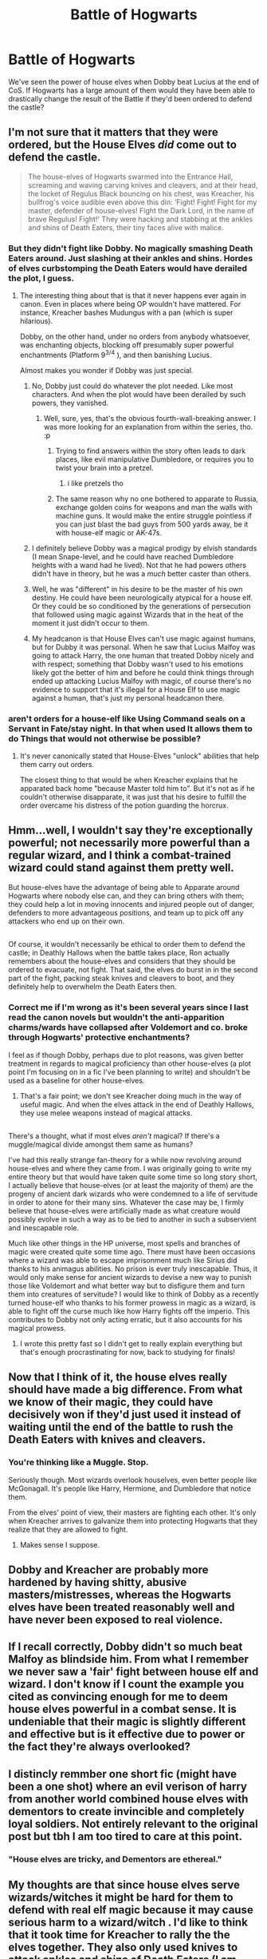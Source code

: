 #+TITLE: Battle of Hogwarts

* Battle of Hogwarts
:PROPERTIES:
:Score: 6
:DateUnix: 1513402754.0
:DateShort: 2017-Dec-16
:FlairText: Discussion
:END:
We've seen the power of house elves when Dobby beat Lucius at the end of CoS. If Hogwarts has a large amount of them would they have been able to drastically change the result of the Battle if they'd been ordered to defend the castle?


** I'm not sure that it matters that they were ordered, but the House Elves /did/ come out to defend the castle.

#+begin_quote
  The house-elves of Hogwarts swarmed into the Entrance Hall, screaming and waving carving knives and cleavers, and at their head, the locket of Regulus Black bouncing on his chest, was Kreacher, his bullfrog's voice audible even above this din: ‘Fight! Fight! Fight for my master, defender of house-elves! Fight the Dark Lord, in the name of brave Regulus! Fight!' They were hacking and stabbing at the ankles and shins of Death Eaters, their tiny faces alive with malice.
#+end_quote
:PROPERTIES:
:Author: FerusGrim
:Score: 19
:DateUnix: 1513404318.0
:DateShort: 2017-Dec-16
:END:

*** But they didn't fight like Dobby. No magically smashing Death Eaters around. Just slashing at their ankles and shins. Hordes of elves curbstomping the Death Eaters would have derailed the plot, I guess.
:PROPERTIES:
:Author: Starfox5
:Score: 14
:DateUnix: 1513412029.0
:DateShort: 2017-Dec-16
:END:

**** The interesting thing about that is that it never happens ever again in canon. Even in places where being OP wouldn't have mattered. For instance, Kreacher bashes Mudungus with a pan (which is super hilarious).

Dobby, on the other hand, under no orders from anybody whatsoever, was enchanting objects, blocking off presumably super powerful enchantments (Platform 9^{3/4} ), and then banishing Lucius.

Almost makes you wonder if Dobby was just special.
:PROPERTIES:
:Author: FerusGrim
:Score: 13
:DateUnix: 1513413623.0
:DateShort: 2017-Dec-16
:END:

***** No, Dobby just could do whatever the plot needed. Like most characters. And when the plot would have been derailed by such powers, they vanished.
:PROPERTIES:
:Author: Starfox5
:Score: 16
:DateUnix: 1513413701.0
:DateShort: 2017-Dec-16
:END:

****** Well, sure, yes, that's the obvious fourth-wall-breaking answer. I was more looking for an explanation from within the series, tho. :p
:PROPERTIES:
:Author: FerusGrim
:Score: 9
:DateUnix: 1513413854.0
:DateShort: 2017-Dec-16
:END:

******* Trying to find answers within the story often leads to dark places, like evil manipulative Dumbledore, or requires you to twist your brain into a pretzel.
:PROPERTIES:
:Author: Starfox5
:Score: 11
:DateUnix: 1513414087.0
:DateShort: 2017-Dec-16
:END:

******** i like pretzels tho
:PROPERTIES:
:Author: lightningowl15
:Score: 6
:DateUnix: 1513439969.0
:DateShort: 2017-Dec-16
:END:


******* The same reason why no one bothered to apparate to Russia, exchange golden coins for weapons and man the walls with machine guns. It would make the entire struggle pointless if you can just blast the bad guys from 500 yards away, be it with house-elf magic or AK-47s.
:PROPERTIES:
:Author: Hellstrike
:Score: 3
:DateUnix: 1513458313.0
:DateShort: 2017-Dec-17
:END:


***** I definitely believe Dobby was a magical prodigy by elvish standards (I mean Snape-level, and he could have reached Dumbledore heights with a wand had he lived). Not that he had powers others didn't have in theory, but he was a /much/ better caster than others.
:PROPERTIES:
:Author: Achille-Talon
:Score: 6
:DateUnix: 1513421509.0
:DateShort: 2017-Dec-16
:END:


***** Well, he was "different" in his desire to be the master of his own destiny. He could have been neurologically atypical for a house elf. Or they could be so conditioned by the generations of persecution that followed using magic against Wizards that in the heat of the moment it just didn't occur to them.
:PROPERTIES:
:Author: Judy-Lee
:Score: 3
:DateUnix: 1513438890.0
:DateShort: 2017-Dec-16
:END:


***** My headcanon is that House Elves can't use magic against humans, but for Dubby it was personal. When he saw that Lucius Malfoy was going to attack Harry, the one human that treated Dobby nicely and with respect; something that Dobby wasn't used to his emotions likely got the better of him and before he could think things through ended up attacking Lucius Malfoy with magic, of course there's no evidence to support that it's illegal for a House Elf to use magic against a human, that's just my personal headcanon there.
:PROPERTIES:
:Author: SnarkyAndProud
:Score: 2
:DateUnix: 1513469902.0
:DateShort: 2017-Dec-17
:END:


*** aren't orders for a house-elf like Using Command seals on a Servant in Fate/stay night. In that when used It allows them to do Things that would not otherwise be possible?
:PROPERTIES:
:Author: Call0013
:Score: 2
:DateUnix: 1513407896.0
:DateShort: 2017-Dec-16
:END:

**** It's never canonically stated that House-Elves "unlock" abilities that help them carry out orders.

The closest thing to that would be when Kreacher explains that he apparated back home "because Master told him to". But it's not as if he couldn't otherwise disapparate, it was just that his desire to fulfill the order overcame his distress of the potion guarding the horcrux.
:PROPERTIES:
:Author: FerusGrim
:Score: 7
:DateUnix: 1513408760.0
:DateShort: 2017-Dec-16
:END:


** Hmm...well, I wouldn't say they're exceptionally powerful; not necessarily more powerful than a regular wizard, and I think a combat-trained wizard could stand against them pretty well.

But house-elves have the advantage of being able to Apparate around Hogwarts where nobody else can, and they can bring others with them; they could help a lot in moving innocents and injured people out of danger, defenders to more advantageous positions, and team up to pick off any attackers who end up on their own.

** 
   :PROPERTIES:
   :CUSTOM_ID: section
   :END:
Of course, it wouldn't necessarily be ethical to order them to defend the castle; in Deathly Hallows when the battle takes place, Ron actually remembers about the house-elves and considers that they should be ordered to evacuate, not fight. That said, the elves do burst in in the second part of the fight, packing steak knives and cleavers to boot, and they definitely help to overwhelm the Death Eaters then.
:PROPERTIES:
:Author: Avaday_Daydream
:Score: 10
:DateUnix: 1513404803.0
:DateShort: 2017-Dec-16
:END:

*** Correct me if I'm wrong as it's been several years since I last read the canon novels but wouldn't the anti-apparition charms/wards have collapsed after Voldemort and co. broke through Hogwarts' protective enchantments?

I feel as if though Dobby, perhaps due to plot reasons, was given better treatment in regards to magical proficiency than other house-elves (a plot point I'm focusing on in a fic I've been planning to write) and shouldn't be used as a baseline for other house-elves.
:PROPERTIES:
:Author: iwakeupjustforu
:Score: 2
:DateUnix: 1513468525.0
:DateShort: 2017-Dec-17
:END:

**** That's a fair point; we don't see Kreacher doing much in the way of useful magic. And when the elves attack in the end of Deathly Hallows, they use melee weapons instead of magical attacks.

** 
   :PROPERTIES:
   :CUSTOM_ID: section
   :END:
There's a thought, what if most elves /aren't/ magical? If there's a muggle/magical divide amongst them same as humans?
:PROPERTIES:
:Author: Avaday_Daydream
:Score: 3
:DateUnix: 1513480266.0
:DateShort: 2017-Dec-17
:END:

***** I've had this really strange fan-theory for a while now revolving around house-elves and where they came from. I was originally going to write my entire theory but that would have taken quite some time so long story short, I actually believe that house-elves (or at least the majority of them) are the progeny of ancient dark wizards who were condemned to a life of servitude in order to atone for their many sins. Whatever the case may be, I firmly believe that house-elves were artificially made as what creature would possibly evolve in such a way as to be tied to another in such a subservient and inescapable role.

Much like other things in the HP universe, most spells and branches of magic were created quite some time ago. There must have been occasions where a wizard was able to escape imprisonment much like Sirius did thanks to his animagus abilities. No prison is ever truly inescapable. Thus, it would only make sense for ancient wizards to devise a new way to punish those like Voldemort and what better way but to disfigure them and turn them into creatures of servitude? I would like to think of Dobby as a recently turned house-elf who thanks to his former prowess in magic as a wizard, is able to fight off the curse much like how Harry fights off the imperio. This contributes to Dobby not only acting erratic, but it also accounts for his magical prowess.
:PROPERTIES:
:Author: iwakeupjustforu
:Score: 1
:DateUnix: 1513483466.0
:DateShort: 2017-Dec-17
:END:

****** I wrote this pretty fast so I didn't get to really explain everything but that's enough procrastinating for now, back to studying for finals!
:PROPERTIES:
:Author: iwakeupjustforu
:Score: 1
:DateUnix: 1513483493.0
:DateShort: 2017-Dec-17
:END:


** Now that I think of it, the house elves really should have made a big difference. From what we know of their magic, they could have decisively won if they'd just used it instead of waiting until the end of the battle to rush the Death Eaters with knives and cleavers.
:PROPERTIES:
:Author: TheQu1etOne
:Score: 5
:DateUnix: 1513405282.0
:DateShort: 2017-Dec-16
:END:

*** You're thinking like a Muggle. Stop.

Seriously though. Most wizards overlook houselves, even better people like McGonagall. It's people like Harry, Hermione, and Dumbledore that notice them.

From the elves' point of view, their masters are fighting each other. It's only when Kreacher arrives to galvanize them into protecting Hogwarts that they realize that they are allowed to fight.
:PROPERTIES:
:Author: patil-triplet
:Score: 6
:DateUnix: 1513408910.0
:DateShort: 2017-Dec-16
:END:

**** Makes sense I suppose.
:PROPERTIES:
:Author: Lakas1236547
:Score: 1
:DateUnix: 1513429326.0
:DateShort: 2017-Dec-16
:END:


** Dobby and Kreacher are probably more hardened by having shitty, abusive masters/mistresses, whereas the Hogwarts elves have been treated reasonably well and have never been exposed to real violence.
:PROPERTIES:
:Score: 4
:DateUnix: 1513416288.0
:DateShort: 2017-Dec-16
:END:


** If I recall correctly, Dobby didn't so much beat Malfoy as blindside him. From what I remember we never saw a 'fair' fight between house elf and wizard. I don't know if I count the example you cited as convincing enough for me to deem house elves powerful in a combat sense. It is undeniable that their magic is slightly different and effective but is it effective due to power or the fact they're always overlooked?
:PROPERTIES:
:Author: herO_wraith
:Score: 3
:DateUnix: 1513432283.0
:DateShort: 2017-Dec-16
:END:


** I distincly remmber one short fic (might have been a one shot) where an evil verison of harry from another world combined house elves with dementors to create invincible and completely loyal soldiers. Not entirely relevant to the original post but tbh I am too tired to care at this point.
:PROPERTIES:
:Author: acelenny
:Score: 1
:DateUnix: 1513437237.0
:DateShort: 2017-Dec-16
:END:

*** "House elves are tricky, and Dementors are ethereal."
:PROPERTIES:
:Author: Jahoan
:Score: 1
:DateUnix: 1513445519.0
:DateShort: 2017-Dec-16
:END:


** My thoughts are that since house elves serve wizards/witches it might be hard for them to defend with real elf magic because it may cause serious harm to a wizard/witch . I'd like to think that it took time for Kreacher to rally the the elves together. They also only used knives to attack ankles and shins of Death Eaters (I am assuming non lethal areas). Even though Dobby was extremely loyal to Harry he only meant to stop Lucius, and Bellatrix as well later on, and not cause serious harm to them (Even though I think most of us would have loved to see the little guy getting rid of her permanently). Just a thought.
:PROPERTIES:
:Author: Silentone26
:Score: 1
:DateUnix: 1513464160.0
:DateShort: 2017-Dec-17
:END:
